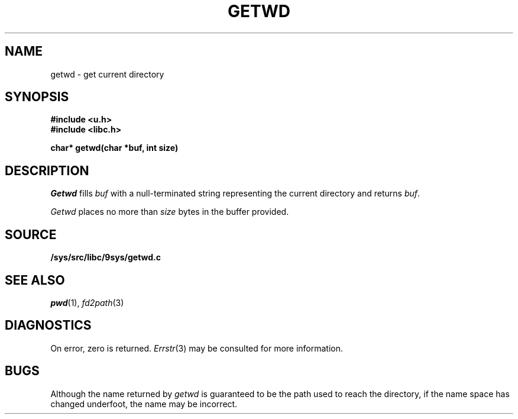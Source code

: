 .TH GETWD 3
.SH NAME
getwd \- get current directory
.SH SYNOPSIS
.B #include <u.h>
.br
.B #include <libc.h>
.PP
.B
char* getwd(char *buf, int size)
.SH DESCRIPTION
.I Getwd
fills
.I buf
with a null-terminated string representing the current directory
and returns
.IR buf .
.PP
.I Getwd
places no more than
.I size
bytes in the buffer provided.
.SH SOURCE
.B /sys/src/libc/9sys/getwd.c
.SH "SEE ALSO"
.IR pwd (1),
.IR fd2path (3)
.SH DIAGNOSTICS
On error, zero is returned.
.IR Errstr (3)
may be consulted for more information.
.SH BUGS
Although the name returned by
.I getwd
is guaranteed to be the path used to reach the directory,
if the name space has changed underfoot, the name may be
incorrect.
